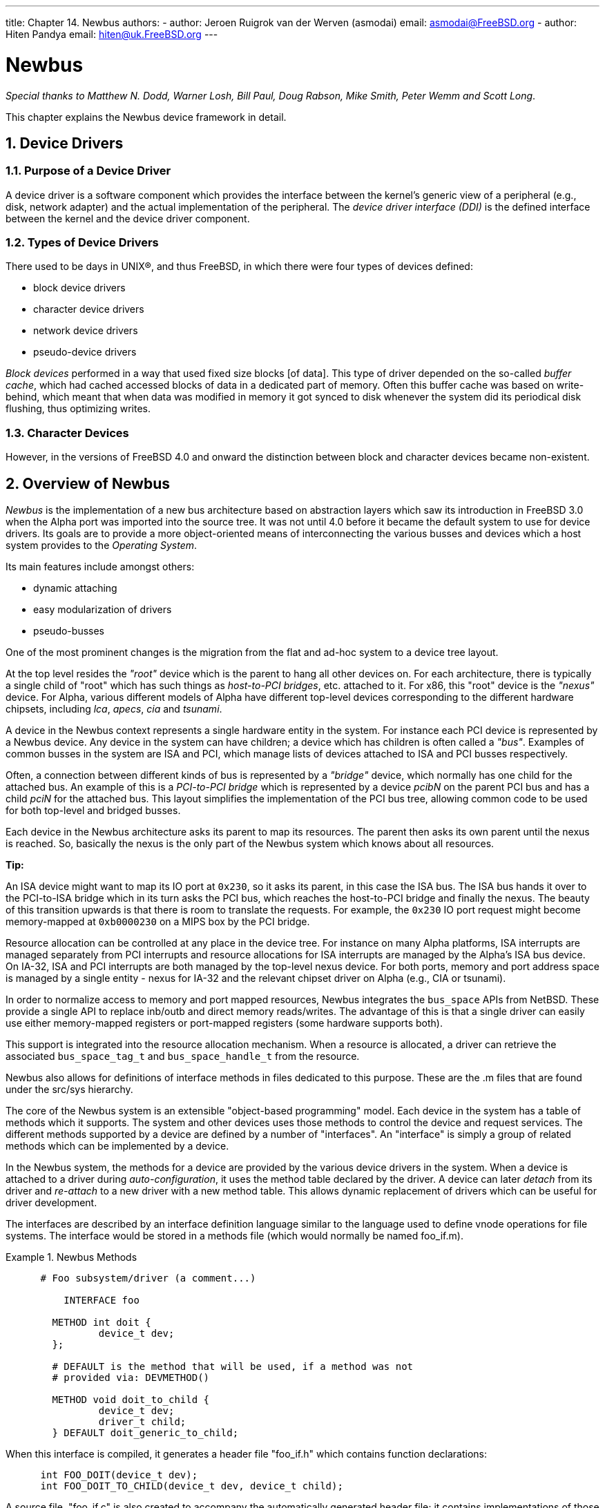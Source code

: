 ---
title: Chapter 14. Newbus
authors: 
  - author: Jeroen Ruigrok van der Werven (asmodai)
    email: asmodai@FreeBSD.org
  - author: Hiten Pandya
    email: hiten@uk.FreeBSD.org
---

[[newbus]]
= Newbus
:doctype: book
:toc: macro
:toclevels: 1
:icons: font
:sectnums:
:source-highlighter: rouge
:experimental:
:skip-front-matter:
:figure-caption: Figure
:xrefstyle: basic
:relfileprefix: ../
:outfilesuffix:

_Special thanks to Matthew N. Dodd, Warner Losh, Bill Paul, Doug Rabson, Mike Smith, Peter Wemm and Scott Long_.

This chapter explains the Newbus device framework in detail.

[[newbus-devdrivers]]
[.title]
== Device Drivers

[.title]
=== Purpose of a Device Driver

A device driver is a software component which provides the interface between the kernel's generic view of a peripheral (e.g., disk, network adapter) and the actual implementation of the peripheral. The _device driver interface (DDI)_ is the defined interface between the kernel and the device driver component.

[.title]
=== Types of Device Drivers

There used to be days in UNIX(R), and thus FreeBSD, in which there were four types of devices defined:

* block device drivers
* character device drivers
* network device drivers
* pseudo-device drivers

_Block devices_ performed in a way that used fixed size blocks [of data]. This type of driver depended on the so-called _buffer cache_, which had cached accessed blocks of data in a dedicated part of memory. Often this buffer cache was based on write-behind, which meant that when data was modified in memory it got synced to disk whenever the system did its periodical disk flushing, thus optimizing writes.

[.title]
=== Character Devices

However, in the versions of FreeBSD 4.0 and onward the distinction between block and character devices became non-existent.

[[newbus-overview]]
[.title]
== Overview of Newbus

_Newbus_ is the implementation of a new bus architecture based on abstraction layers which saw its introduction in FreeBSD 3.0 when the Alpha port was imported into the source tree. It was not until 4.0 before it became the default system to use for device drivers. Its goals are to provide a more object-oriented means of interconnecting the various busses and devices which a host system provides to the _Operating System_.

Its main features include amongst others:

* dynamic attaching
* easy modularization of drivers
* pseudo-busses

One of the most prominent changes is the migration from the flat and ad-hoc system to a device tree layout.

At the top level resides the _"root"_ device which is the parent to hang all other devices on. For each architecture, there is typically a single child of "root" which has such things as _host-to-PCI bridges_, etc. attached to it. For x86, this "root" device is the _"nexus"_ device. For Alpha, various different models of Alpha have different top-level devices corresponding to the different hardware chipsets, including _lca_, _apecs_, _cia_ and _tsunami_.

A device in the Newbus context represents a single hardware entity in the system. For instance each PCI device is represented by a Newbus device. Any device in the system can have children; a device which has children is often called a _"bus"_. Examples of common busses in the system are ISA and PCI, which manage lists of devices attached to ISA and PCI busses respectively.

Often, a connection between different kinds of bus is represented by a _"bridge"_ device, which normally has one child for the attached bus. An example of this is a _PCI-to-PCI bridge_ which is represented by a device _[.filename]#pcibN#_ on the parent PCI bus and has a child _[.filename]#pciN#_ for the attached bus. This layout simplifies the implementation of the PCI bus tree, allowing common code to be used for both top-level and bridged busses.

Each device in the Newbus architecture asks its parent to map its resources. The parent then asks its own parent until the nexus is reached. So, basically the nexus is the only part of the Newbus system which knows about all resources.

[.tip]
====
[.admontitle]*Tip:* +

An ISA device might want to map its IO port at `0x230`, so it asks its parent, in this case the ISA bus. The ISA bus hands it over to the PCI-to-ISA bridge which in its turn asks the PCI bus, which reaches the host-to-PCI bridge and finally the nexus. The beauty of this transition upwards is that there is room to translate the requests. For example, the `0x230` IO port request might become memory-mapped at `0xb0000230` on a MIPS box by the PCI bridge.
====

Resource allocation can be controlled at any place in the device tree. For instance on many Alpha platforms, ISA interrupts are managed separately from PCI interrupts and resource allocations for ISA interrupts are managed by the Alpha's ISA bus device. On IA-32, ISA and PCI interrupts are both managed by the top-level nexus device. For both ports, memory and port address space is managed by a single entity - nexus for IA-32 and the relevant chipset driver on Alpha (e.g., CIA or tsunami).

In order to normalize access to memory and port mapped resources, Newbus integrates the `bus_space` APIs from NetBSD. These provide a single API to replace inb/outb and direct memory reads/writes. The advantage of this is that a single driver can easily use either memory-mapped registers or port-mapped registers (some hardware supports both).

This support is integrated into the resource allocation mechanism. When a resource is allocated, a driver can retrieve the associated `bus_space_tag_t` and `bus_space_handle_t` from the resource.

Newbus also allows for definitions of interface methods in files dedicated to this purpose. These are the [.filename]#.m# files that are found under the [.filename]#src/sys# hierarchy.

The core of the Newbus system is an extensible "object-based programming" model. Each device in the system has a table of methods which it supports. The system and other devices uses those methods to control the device and request services. The different methods supported by a device are defined by a number of "interfaces". An "interface" is simply a group of related methods which can be implemented by a device.

In the Newbus system, the methods for a device are provided by the various device drivers in the system. When a device is attached to a driver during _auto-configuration_, it uses the method table declared by the driver. A device can later _detach_ from its driver and _re-attach_ to a new driver with a new method table. This allows dynamic replacement of drivers which can be useful for driver development.

The interfaces are described by an interface definition language similar to the language used to define vnode operations for file systems. The interface would be stored in a methods file (which would normally be named [.filename]#foo_if.m#).

[example]
.Newbus Methods
====
[.programlisting]
....
      # Foo subsystem/driver (a comment...)

	  INTERFACE foo

	METHOD int doit {
		device_t dev;
	};

	# DEFAULT is the method that will be used, if a method was not
	# provided via: DEVMETHOD()

	METHOD void doit_to_child {
		device_t dev;
		driver_t child;
	} DEFAULT doit_generic_to_child;
....
====

When this interface is compiled, it generates a header file "[.filename]#foo_if.h#" which contains function declarations:

[.programlisting]
....
      int FOO_DOIT(device_t dev);
      int FOO_DOIT_TO_CHILD(device_t dev, device_t child);
....

A source file, "[.filename]#foo_if.c#" is also created to accompany the automatically generated header file; it contains implementations of those functions which look up the location of the relevant functions in the object's method table and call that function.

The system defines two main interfaces. The first fundamental interface is called _"device"_ and includes methods which are relevant to all devices. Methods in the _"device"_ interface include _"probe"_, _"attach"_ and _"detach"_ to control detection of hardware and _"shutdown"_, _"suspend"_ and _"resume"_ for critical event notification.

The second, more complex interface is _"bus"_. This interface contains methods suitable for devices which have children, including methods to access bus specific per-device information footnote:[man:bus_generic_read_ivar[9] and man:bus_generic_write_ivar[9]], event notification (`_child_detached_`, `_driver_added_`) and resource management (`_alloc_resource_`, `_activate_resource_`, `_deactivate_resource_`, `_release_resource_`).

Many methods in the "bus" interface are performing services for some child of the bus device. These methods would normally use the first two arguments to specify the bus providing the service and the child device which is requesting the service. To simplify driver code, many of these methods have accessor functions which lookup the parent and call a method on the parent. For instance the method `BUS_TEARDOWN_INTR(device_t dev, device_t child, ...)` can be called using the function `bus_teardown_intr(device_t child, ...)`.

Some bus types in the system define additional interfaces to provide access to bus-specific functionality. For instance, the PCI bus driver defines the "pci" interface which has two methods `_read_config_` and `_write_config_` for accessing the configuration registers of a PCI device.

[[newbus-api]]
[.title]
== Newbus API

As the Newbus API is huge, this section makes some effort at documenting it. More information to come in the next revision of this document.

[.title]
=== Important Locations in the Source Hierarchy

[.filename]#src/sys/[arch]/[arch]# - Kernel code for a specific machine architecture resides in this directory. For example, the `i386` architecture, or the `SPARC64` architecture.

[.filename]#src/sys/dev/[bus]# - device support for a specific `[bus]` resides in this directory.

[.filename]#src/sys/dev/pci# - PCI bus support code resides in this directory.

[.filename]#src/sys/[isa|pci]# - PCI/ISA device drivers reside in this directory. The PCI/ISA bus support code used to exist in this directory in FreeBSD version `4.0`.

[.title]
=== Important Structures and Type Definitions

`devclass_t` - This is a type definition of a pointer to a `struct devclass`.

`device_method_t` - This is the same as `kobj_method_t` (see [.filename]#src/sys/kobj.h#).

`device_t` - This is a type definition of a pointer to a `struct device`. `device_t` represents a device in the system. It is a kernel object. See [.filename]#src/sys/sys/bus_private.h# for implementation details.

`driver_t` - This is a type definition which references `struct driver`. The `driver` struct is a class of the `device` kernel object; it also holds data private to the driver.

*_driver_t_ Implementation*
[.programlisting]
....
	  struct driver {
		KOBJ_CLASS_FIELDS;
		void	*priv;			/* driver private data */
	  };
....

A `device_state_t` type, which is an enumeration, `device_state`. It contains the possible states of a Newbus device before and after the autoconfiguration process.

*Device States _device_state_t*
[.programlisting]
....
	  /*
	   * src/sys/sys/bus.h
	   */
	  typedef enum device_state {
		DS_NOTPRESENT,	/* not probed or probe failed */
		DS_ALIVE,		/* probe succeeded */
		DS_ATTACHED,	/* attach method called */
		DS_BUSY			/* device is open */
	  } device_state_t;
....

